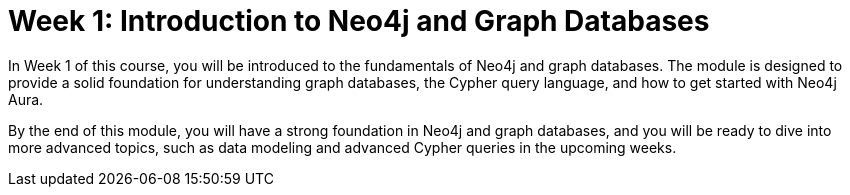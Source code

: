 = Week 1: Introduction to Neo4j and Graph Databases
:caption: In Week 1 of this course, you will be introduced to the fundamentals of Neo4j and graph databases. The module is designed to provide a solid foundation for understanding graph databases, the Cypher query language, and how to get started with Neo4j Aura.

{caption}

By the end of this module, you will have a strong foundation in Neo4j and graph databases, and you will be ready to dive into more advanced topics, such as data modeling and advanced Cypher queries in the upcoming weeks.
